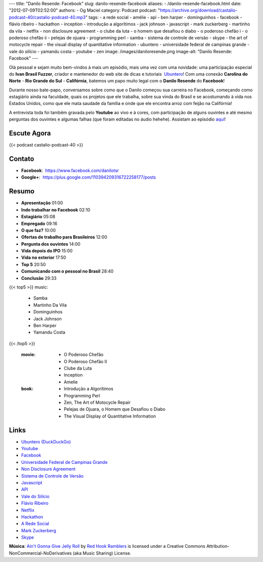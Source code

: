 ---
title: "Danilo Resende: Facebook"
slug: danilo-resende-facebook
aliases:
- /danilo-resende-facebook.html
date: "2012-07-09T02:52:00"
authors:
- Og Maciel
category: Podcast
podcast: "https://archive.org/download/castalio-podcast-40/castalio-podcast-40.mp3"
tags:
- a rede social
- amélie
- api
- ben harper
- dominguinhos
- facebook
- flávio ribeiro
- hackathon
- inception
- introdução a algorítimos
- jack johnson
- javascript
- mark zuckerberg
- martinho da vila
- netflix
- non disclosure agreement
- o clube da luta
- o homem que desafiou o diabo
- o poderoso chefão i
- o poderoso chefão ii
- pelejas de ojuara
- programming perl
- samba
- sistema de controle de versão
- skype
- the art of motocycle repair
- the visual display of quantitative information
- ubuntero
- universidade federal de campinas grande
- vale do silício
- yamandu costa
- youtube
- zen
image: /images/daniloresende.png
image-alt: "Danilo Resende: Facebook"
---

Olá pessoal e sejam muito bem-vindos à mais um episódio, mais uma vez com uma
novidade: uma participação especial do **Ivan Brasil Fuzzer**, criador
e mantenedor do web site de dicas e tutoriais  `Ubuntero`_! Com uma conexão
**Carolina do Norte** - **Rio Grande do Sul** - **Califórnia**, batemos um papo
muito legal com o **Danilo Resende** do **Facebook**!

Durante nosso bate-papo, conversamos sobre como que o Danilo começou sua
carreira no Facebook, começando como estagiário ainda na faculdade,
quais os projetos que ele trabalha, sobre sua vinda do Brasil e se
acostumando à vida nos Estados Unidos, como que ele mata saudade da
família e onde que ele encontra arroz com feijão na Califórnia!

.. more

A entrevista toda foi tambêm gravada pelo **Youtube** ao vivo e à cores,
com participação de alguns ouvintes e até mesmo perguntas dos ouvintes e
algumas falhas (que foram editadas no áudio hehehe). Assistam ao
episódio
`aqui`_!

Escute Agora
------------

{{< podcast castalio-podcast-40 >}}

Contato
-------
-  **Facebook**:  https://www.facebook.com/danilotsr
-  **Google+**:  https://plus.google.com/110394209316722258177/posts

Resumo
------
-  **Apresentação** 01:00
-  **Indo trabalhar no Facebook** 02:10
-  **Estagiário** 05:08
-  **Empregado** 09:16
-  **O que faz?** 10:00
-  **Ofertas de trabalho para Brasileiros** 12:00
-  **Pergunta dos ouvintes** 14:00
-  **Vida depois do IPO** 15:00
-  **Vida no exterior** 17:50
-  **Top 5** 20:50
-  **Comunicando com o pessoal no Brasil** 28:40
-  **Conclusão** 29:33

{{< top5 >}}
music:
    * Samba
    * Martinho Da Vila
    * Dominguinhos
    * Jack Johnson
    * Ben Harper
    * Yamandu Costa
{{< /top5 >}}

    :movie:
        * O Poderoso Chefão
        * O Poderoso Chefão II
        * Clube da Luta
        * Inception
        * Amelie

    :book:
        * Introdução a Algorítimos
        * Programming Perl
        * Zen, The Art of Motocycle Repair
        * Pelejas de Ojuara, o Homem que Desafiou o Diabo
        * The Visual Display of Quantitative Information

Links
-----
-  `Ubuntero (DuckDuckGo)`_
-  `Youtube`_
-  `Facebook`_
-  `Universidade Federal de Campinas Grande`_
-  `Non Disclosure Agreement`_
-  `Sistema de Controle de Versão`_
-  `Javascript`_
-  `API`_
-  `Vale do Silício`_
-  `Flávio Ribeiro`_
-  `Netflix`_
-  `Hackathon`_
-  `A Rede Social`_
-  `Mark Zuckerberg`_
-  `Skype`_

.. class:: alert alert-info

        **Música**: `Ain't Gonna Give Jelly Roll`_ by `Red Hook Ramblers`_ is licensed under a Creative Commons Attribution-NonCommercial-NoDerivatives (aka Music Sharing) License.

.. Footer
.. _Ain't Gonna Give Jelly Roll: http://freemusicarchive.org/music/Red_Hook_Ramblers/Live__WFMU_on_Antique_Phonograph_Music_Program_with_MAC_Feb_8_2011/Red_Hook_Ramblers_-_12_-_Aint_Gonna_Give_Jelly_Roll
.. _Red Hook Ramblers: http://www.redhookramblers.com/
.. _Ubuntero: http://www.ubuntero.com.br
.. _aqui: http://www.youtube.com/watch?v=4aYZTH93OMg&feature=plcp
.. _Ubuntero (DuckDuckGo): https://duckduckgo.com/?q=Ubuntero
.. _Youtube: https://duckduckgo.com/?q=Youtube
.. _Facebook: https://duckduckgo.com/?q=Facebook
.. _Universidade Federal de Campinas Grande: https://duckduckgo.com/?q=Universidade+Federal+de+Campinas+Grande
.. _Non Disclosure Agreement: https://duckduckgo.com/?q=Non+Disclosure+Agreement
.. _Sistema de Controle de Versão: https://duckduckgo.com/?q=Sistema+de+Controle+de+Versão
.. _Javascript: https://duckduckgo.com/?q=Javascript
.. _API: https://duckduckgo.com/?q=API
.. _Vale do Silício: https://duckduckgo.com/?q=Vale+do+Silício
.. _Flávio Ribeiro: https://duckduckgo.com/?q=Flávio+Ribeiro
.. _Netflix: https://duckduckgo.com/?q=Netflix
.. _Hackathon: https://duckduckgo.com/?q=Hackathon
.. _A Rede Social: https://duckduckgo.com/?q=A+Rede+Social
.. _Mark Zuckerberg: https://duckduckgo.com/?q=Mark+Zuckerberg
.. _Skype: https://duckduckgo.com/?q=Skype
